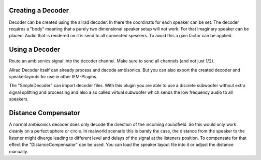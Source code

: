 .. title: Decoding to Loudspeaker Setups
.. slug: decoding-loudspeaker-iem
.. date: 2022-05-06 14:00
.. tags:
.. category: spatial_audio:iem-reaper
.. link:
.. description:
.. type: text
.. priority: 6
.. has_math: true
.. author: Paul Schuladen


Creating a Decoder
==================

Decoder can be created using the allrad decoder. In there the coordinats for each speaker can be set. The decoder requires a "body" meaning that a purely two dimensional speaker setup will not work. For that Imaginary speaker can be placed. Audio that is rendered on it is send to all connected speakers. To avoid this a gain factor can be applied.

Using a Decoder
===============

Route an ambisonics signal into the decoder channel. Make sure to send all channels (and not just 1/2).

Allrad Decoder itself can already process and decode ambisonics. But you can also export the created decoder and speakerlayouts for use in other IEM-Plugins.

The "SimpleDecoder" can import decoder files. With this plugin you are able to use a discrete subwoofer without extra signal splitting and processing and also a so called virtual subwoofer which sends the low frequency audio to all speakers.

Distance Compensator
====================

A normal ambisonics decoder does only decode the direction of the incoming soundfield. So this would only work cleanly on a perfect sphere or circle. In realworld scenario this is barely the case, the distance from the speaker to the listener might diverge leading to different level and delays of the signal at the listeners position. To compensate for that effect the "DistanceCompensator" can be used. You can load the speaker layout file into it or adjust the distance manually.
